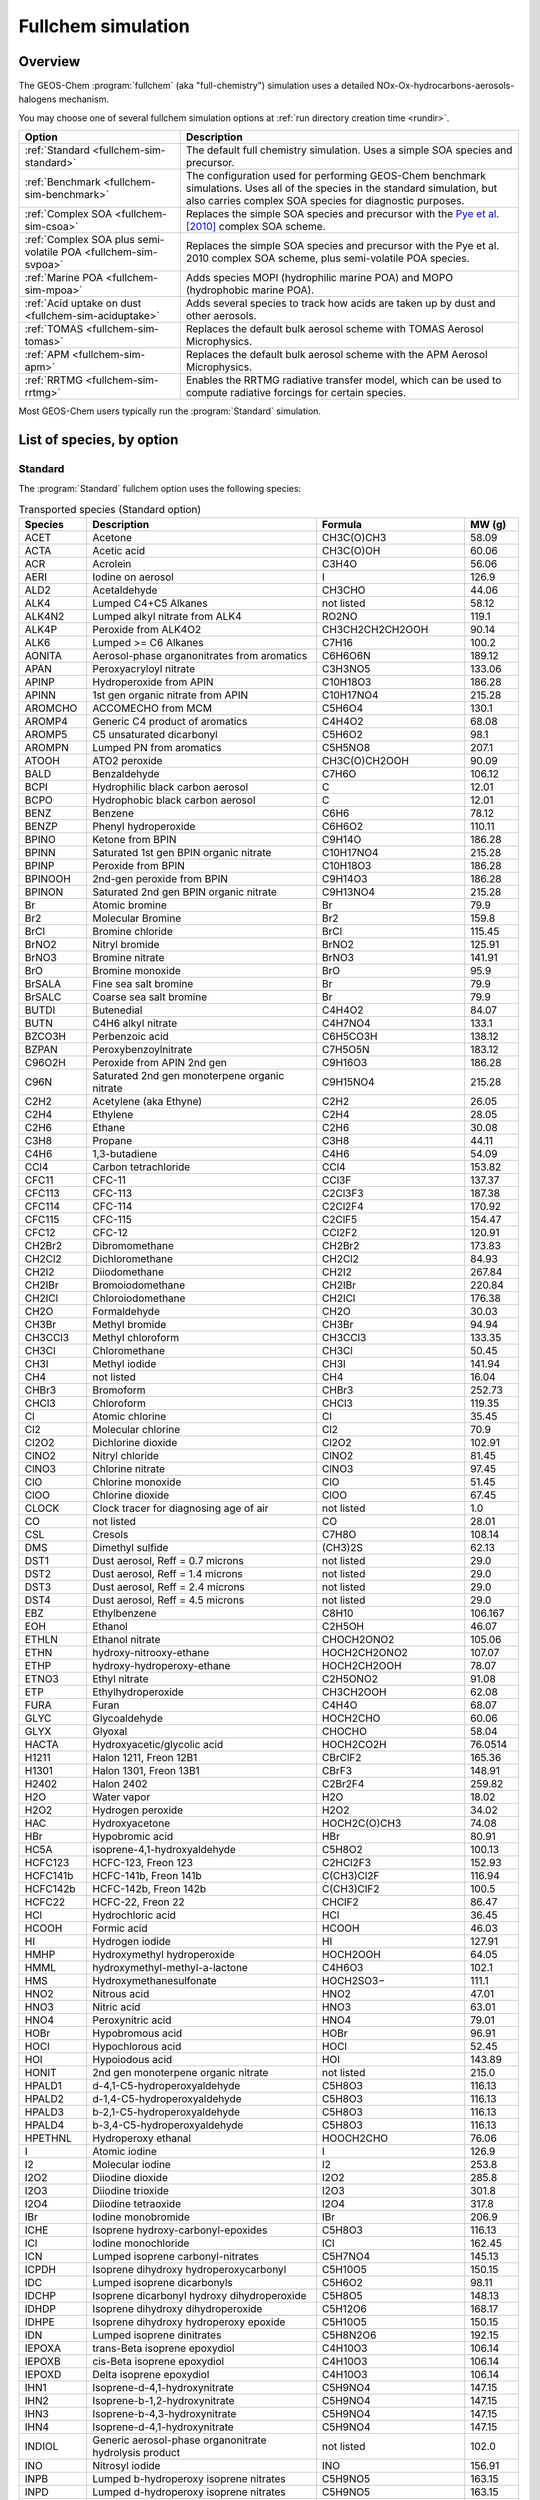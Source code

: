 .. _fullchem-sim:

###################
Fullchem simulation
###################

========
Overview
========

The GEOS-Chem  :program:`fullchem` (aka "full-chemistry") simulation
uses a detailed NOx-Ox-hydrocarbons-aerosols-halogens mechanism.

You may choose one of several fullchem simulation options at :ref:`run directory
creation time <rundir>`.

.. list-table::
   :header-rows: 1
   :align: left

   * - Option
     - Description
   * - :ref:`Standard <fullchem-sim-standard>`
     - The default full chemistry simulation.  Uses a simple SOA
       species and precursor.
   * - :ref:`Benchmark <fullchem-sim-benchmark>`
     - The configuration used for performing GEOS-Chem benchmark
       simulations.  Uses all of the species in the standard
       simulation, but also carries complex SOA species for diagnostic
       purposes.
   * - :ref:`Complex SOA <fullchem-sim-csoa>`
     - Replaces the simple SOA species and precursor with the `Pye et
       al. [2010]
       <https://acp.copernicus.org/articles/10/11261/2010/acp-10-11261-2010.html>`_
       complex SOA scheme.
   * - :ref:`Complex SOA plus semi-volatile POA <fullchem-sim-svpoa>`
     - Replaces the simple SOA species and precursor with the Pye et
       al. 2010 complex SOA scheme, plus semi-volatile POA species.
   * - :ref:`Marine POA <fullchem-sim-mpoa>`
     - Adds species MOPI (hydrophilic marine POA) and MOPO
       (hydrophobic marine POA).
   * - :ref:`Acid uptake on dust <fullchem-sim-aciduptake>`
     - Adds several species to track how acids are taken up by dust
       and other aerosols.
   * - :ref:`TOMAS <fullchem-sim-tomas>`
     - Replaces the default bulk aerosol scheme with TOMAS Aerosol
       Microphysics.
   * - :ref:`APM <fullchem-sim-apm>`
     - Replaces the default bulk aerosol scheme with the APM Aerosol
       Microphysics.
   * - :ref:`RRTMG <fullchem-sim-rrtmg>`
     - Enables the RRTMG radiative transfer model, which can be used
       to compute radiative forcings for certain species.

Most GEOS-Chem users typically run the :program:`Standard` simulation.

.. _fullchem-sim-species:

==========================
List of species, by option
==========================

.. _fullchem-sim-standard:

Standard
--------

The :program:`Standard` fullchem option uses the following species:

.. list-table:: Transported species (Standard option)
   :header-rows: 1
   :align: left

   * - Species
     - Description
     - Formula
     - MW (g)
   * - ACET
     - Acetone
     - CH3C(O)CH3
     - 58.09
   * - ACTA
     - Acetic acid
     - CH3C(O)OH
     - 60.06
   * - ACR
     - Acrolein
     - C3H4O
     - 56.06
   * - AERI
     - Iodine on aerosol
     - I
     - 126.9
   * - ALD2
     - Acetaldehyde
     - CH3CHO
     - 44.06
   * - ALK4
     - Lumped C4+C5 Alkanes
     - not listed
     - 58.12
   * - ALK4N2
     - Lumped alkyl nitrate from ALK4
     - RO2NO
     - 119.1
   * - ALK4P
     - Peroxide from ALK4O2
     - CH3CH2CH2CH2OOH
     - 90.14
   * - ALK6
     - Lumped >= C6 Alkanes
     - C7H16
     - 100.2
   * - AONITA
     - Aerosol-phase organonitrates from aromatics
     - C6H6O6N
     - 189.12
   * - APAN
     - Peroxyacryloyl nitrate
     - C3H3NO5
     - 133.06
   * - APINP
     - Hydroperoxide from APIN
     - C10H18O3
     - 186.28
   * - APINN
     - 1st gen organic nitrate from APIN
     - C10H17NO4
     - 215.28
   * - AROMCHO
     - ACCOMECHO from MCM
     - C5H6O4
     - 130.1
   * - AROMP4
     - Generic C4 product of aromatics
     - C4H4O2
     - 68.08
   * - AROMP5
     - C5 unsaturated dicarbonyl
     - C5H6O2
     - 98.1
   * - AROMPN
     - Lumped PN from aromatics
     - C5H5NO8
     - 207.1
   * - ATOOH
     - ATO2 peroxide
     - CH3C(O)CH2OOH
     - 90.09
   * - BALD
     - Benzaldehyde
     - C7H6O
     - 106.12
   * - BCPI
     - Hydrophilic black carbon aerosol
     - C
     - 12.01
   * - BCPO
     - Hydrophobic black carbon aerosol
     - C
     - 12.01
   * - BENZ
     - Benzene
     - C6H6
     - 78.12
   * - BENZP
     - Phenyl hydroperoxide
     - C6H6O2
     - 110.11
   * - BPINO
     - Ketone from BPIN
     - C9H14O
     - 186.28
   * - BPINN
     - Saturated 1st gen BPIN organic nitrate
     - C10H17NO4
     - 215.28
   * - BPINP
     - Peroxide from BPIN
     - C10H18O3
     - 186.28
   * - BPINOOH
     - 2nd-gen peroxide from BPIN
     - C9H14O3
     - 186.28
   * - BPINON
     - Saturated 2nd gen BPIN organic nitrate
     - C9H13NO4
     - 215.28
   * - Br
     - Atomic bromine
     - Br
     - 79.9
   * - Br2
     - Molecular Bromine
     - Br2
     - 159.8
   * - BrCl
     - Bromine chloride
     - BrCl
     - 115.45
   * - BrNO2
     - Nitryl bromide
     - BrNO2
     - 125.91
   * - BrNO3
     - Bromine nitrate
     - BrNO3
     - 141.91
   * - BrO
     - Bromine monoxide
     - BrO
     - 95.9
   * - BrSALA
     - Fine sea salt bromine
     - Br
     - 79.9
   * - BrSALC
     - Coarse sea salt bromine
     - Br
     - 79.9
   * - BUTDI
     - Butenedial
     - C4H4O2
     - 84.07
   * - BUTN
     - C4H6 alkyl nitrate
     - C4H7NO4
     - 133.1
   * - BZCO3H
     - Perbenzoic acid
     - C6H5CO3H
     - 138.12
   * - BZPAN
     - Peroxybenzoylnitrate
     - C7H5O5N
     - 183.12
   * - C96O2H
     - Peroxide from APIN 2nd gen
     - C9H16O3
     - 186.28
   * - C96N
     - Saturated 2nd gen monoterpene organic nitrate
     - C9H15NO4
     - 215.28
   * - C2H2
     - Acetylene (aka Ethyne)
     - C2H2
     - 26.05
   * - C2H4
     - Ethylene
     - C2H4
     - 28.05
   * - C2H6
     - Ethane
     - C2H6
     - 30.08
   * - C3H8
     - Propane
     - C3H8
     - 44.11
   * - C4H6
     - 1,3-butadiene
     - C4H6
     - 54.09
   * - CCl4
     - Carbon tetrachloride
     - CCl4
     - 153.82
   * - CFC11
     - CFC-11
     - CCl3F
     - 137.37
   * - CFC113
     - CFC-113
     - C2Cl3F3
     - 187.38
   * - CFC114
     - CFC-114
     - C2Cl2F4
     - 170.92
   * - CFC115
     - CFC-115
     - C2ClF5
     - 154.47
   * - CFC12
     - CFC-12
     - CCl2F2
     - 120.91
   * - CH2Br2
     - Dibromomethane
     - CH2Br2
     - 173.83
   * - CH2Cl2
     - Dichloromethane
     - CH2Cl2
     - 84.93
   * - CH2I2
     - Diiodomethane
     - CH2I2
     - 267.84
   * - CH2IBr
     - Bromoiodomethane
     - CH2IBr
     - 220.84
   * - CH2ICl
     - Chloroiodomethane
     - CH2ICl
     - 176.38
   * - CH2O
     - Formaldehyde
     - CH2O
     - 30.03
   * - CH3Br
     - Methyl bromide
     - CH3Br
     - 94.94
   * - CH3CCl3
     - Methyl chloroform
     - CH3CCl3
     - 133.35
   * - CH3Cl
     - Chloromethane
     - CH3Cl
     - 50.45
   * - CH3I
     - Methyl iodide
     - CH3I
     - 141.94
   * - CH4
     - not listed
     - CH4
     - 16.04
   * - CHBr3
     - Bromoform
     - CHBr3
     - 252.73
   * - CHCl3
     - Chloroform
     - CHCl3
     - 119.35
   * - Cl
     - Atomic chlorine
     - Cl
     - 35.45
   * - Cl2
     - Molecular chlorine
     - Cl2
     - 70.9
   * - Cl2O2
     - Dichlorine dioxide
     - Cl2O2
     - 102.91
   * - ClNO2
     - Nitryl chloride
     - ClNO2
     - 81.45
   * - ClNO3
     - Chlorine nitrate
     - ClNO3
     - 97.45
   * - ClO
     - Chlorine monoxide
     - ClO
     - 51.45
   * - ClOO
     - Chlorine dioxide
     - ClOO
     - 67.45
   * - CLOCK
     - Clock tracer for diagnosing age of air
     - not listed
     - 1.0
   * - CO
     - not listed
     - CO
     - 28.01
   * - CSL
     - Cresols
     - C7H8O
     - 108.14
   * - DMS
     - Dimethyl sulfide
     - (CH3)2S
     - 62.13
   * - DST1
     - Dust aerosol, Reff = 0.7 microns
     - not listed
     - 29.0
   * - DST2
     - Dust aerosol, Reff = 1.4 microns
     - not listed
     - 29.0
   * - DST3
     - Dust aerosol, Reff = 2.4 microns
     - not listed
     - 29.0
   * - DST4
     - Dust aerosol, Reff = 4.5 microns
     - not listed
     - 29.0
   * - EBZ
     - Ethylbenzene
     - C8H10
     - 106.167
   * - EOH
     - Ethanol
     - C2H5OH
     - 46.07
   * - ETHLN
     - Ethanol nitrate
     - CHOCH2ONO2
     - 105.06
   * - ETHN
     - hydroxy-nitrooxy-ethane
     - HOCH2CH2ONO2
     - 107.07
   * - ETHP
     - hydroxy-hydroperoxy-ethane
     - HOCH2CH2OOH
     - 78.07
   * - ETNO3
     - Ethyl nitrate
     - C2H5ONO2
     - 91.08
   * - ETP
     - Ethylhydroperoxide
     - CH3CH2OOH
     - 62.08
   * - FURA
     - Furan
     - C4H4O
     - 68.07
   * - GLYC
     - Glycoaldehyde
     - HOCH2CHO
     - 60.06
   * - GLYX
     - Glyoxal
     - CHOCHO
     - 58.04
   * - HACTA
     - Hydroxyacetic/glycolic acid
     - HOCH2CO2H
     - 76.0514
   * - H1211
     - Halon 1211, Freon 12B1
     - CBrClF2
     - 165.36
   * - H1301
     - Halon 1301, Freon 13B1
     - CBrF3
     - 148.91
   * - H2402
     - Halon 2402
     - C2Br2F4
     - 259.82
   * - H2O
     - Water vapor
     - H2O
     - 18.02
   * - H2O2
     - Hydrogen peroxide
     - H2O2
     - 34.02
   * - HAC
     - Hydroxyacetone
     - HOCH2C(O)CH3
     - 74.08
   * - HBr
     - Hypobromic acid
     - HBr
     - 80.91
   * - HC5A
     - isoprene-4,1-hydroxyaldehyde
     - C5H8O2
     - 100.13
   * - HCFC123
     - HCFC-123, Freon 123
     - C2HCl2F3
     - 152.93
   * - HCFC141b
     - HCFC-141b, Freon 141b
     - C(CH3)Cl2F
     - 116.94
   * - HCFC142b
     - HCFC-142b, Freon 142b
     - C(CH3)ClF2
     - 100.5
   * - HCFC22
     - HCFC-22, Freon 22
     - CHClF2
     - 86.47
   * - HCl
     - Hydrochloric acid
     - HCl
     - 36.45
   * - HCOOH
     - Formic acid
     - HCOOH
     - 46.03
   * - HI
     - Hydrogen iodide
     - HI
     - 127.91
   * - HMHP
     - Hydroxymethyl hydroperoxide
     - HOCH2OOH
     - 64.05
   * - HMML
     - hydroxymethyl-methyl-a-lactone
     - C4H6O3
     - 102.1
   * - HMS
     - Hydroxymethanesulfonate
     - HOCH2SO3−
     - 111.1
   * - HNO2
     - Nitrous acid
     - HNO2
     - 47.01
   * - HNO3
     - Nitric acid
     - HNO3
     - 63.01
   * - HNO4
     - Peroxynitric acid
     - HNO4
     - 79.01
   * - HOBr
     - Hypobromous acid
     - HOBr
     - 96.91
   * - HOCl
     - Hypochlorous acid
     - HOCl
     - 52.45
   * - HOI
     - Hypoiodous acid
     - HOI
     - 143.89
   * - HONIT
     - 2nd gen monoterpene organic nitrate
     - not listed
     - 215.0
   * - HPALD1
     - d-4,1-C5-hydroperoxyaldehyde
     - C5H8O3
     - 116.13
   * - HPALD2
     - d-1,4-C5-hydroperoxyaldehyde
     - C5H8O3
     - 116.13
   * - HPALD3
     - b-2,1-C5-hydroperoxyaldehyde
     - C5H8O3
     - 116.13
   * - HPALD4
     - b-3,4-C5-hydroperoxyaldehyde
     - C5H8O3
     - 116.13
   * - HPETHNL
     - Hydroperoxy ethanal
     - HOOCH2CHO
     - 76.06
   * - I
     - Atomic iodine
     - I
     - 126.9
   * - I2
     - Molecular iodine
     - I2
     - 253.8
   * - I2O2
     - Diiodine dioxide
     - I2O2
     - 285.8
   * - I2O3
     - Diiodine trioxide
     - I2O3
     - 301.8
   * - I2O4
     - Diiodine tetraoxide
     - I2O4
     - 317.8
   * - IBr
     - Iodine monobromide
     - IBr
     - 206.9
   * - ICHE
     - Isoprene hydroxy-carbonyl-epoxides
     - C5H8O3
     - 116.13
   * - ICl
     - Iodine monochloride
     - ICl
     - 162.45
   * - ICN
     - Lumped isoprene carbonyl-nitrates
     - C5H7NO4
     - 145.13
   * - ICPDH
     - Isoprene dihydroxy hydroperoxycarbonyl
     - C5H10O5
     - 150.15
   * - IDC
     - Lumped isoprene dicarbonyls
     - C5H6O2
     - 98.11
   * - IDCHP
     - Isoprene dicarbonyl hydroxy dihydroperoxide
     - C5H8O5
     - 148.13
   * - IDHDP
     - Isoprene dihydroxy dihydroperoxide
     - C5H12O6
     - 168.17
   * - IDHPE
     - Isoprene dihydroxy hydroperoxy epoxide
     - C5H10O5
     - 150.15
   * - IDN
     - Lumped isoprene dinitrates
     - C5H8N2O6
     - 192.15
   * - IEPOXA
     - trans-Beta isoprene epoxydiol
     - C4H10O3
     - 106.14
   * - IEPOXB
     - cis-Beta isoprene epoxydiol
     - C4H10O3
     - 106.14
   * - IEPOXD
     - Delta isoprene epoxydiol
     - C4H10O3
     - 106.14
   * - IHN1
     - Isoprene-d-4,1-hydroxynitrate
     - C5H9NO4
     - 147.15
   * - IHN2
     - Isoprene-b-1,2-hydroxynitrate
     - C5H9NO4
     - 147.15
   * - IHN3
     - Isoprene-b-4,3-hydroxynitrate
     - C5H9NO4
     - 147.15
   * - IHN4
     - Isoprene-d-4,1-hydroxynitrate
     - C5H9NO4
     - 147.15
   * - INDIOL
     - Generic aerosol-phase organonitrate hydrolysis product
     - not listed
     - 102.0
   * - INO
     - Nitrosyl iodide
     - INO
     - 156.91
   * - INPB
     - Lumped b-hydroperoxy isoprene nitrates
     - C5H9NO5
     - 163.15
   * - INPD
     - Lumped d-hydroperoxy isoprene nitrates
     - C5H9NO5
     - 163.15
   * - IO
     - Iodine monoxide
     - IO
     - 142.9
   * - IONITA
     - Aer-phase organic nitrate from isoprene precursors
     - not listed
     - 14.01
   * - IONO
     - Nitryl iodide
     - IONO
     - 172.91
   * - IONO2
     - Iodine nitrate
     - IONO2
     - 188.91
   * - IPRNO3
     - Isopropyl nitrate
     - C3H7ONO2
     - 105.11
   * - ISALA
     - Fine sea salt iodine
     - I
     - 126.9
   * - ISALC
     - Coarse sea salt iodine
     - I
     - 126.9
   * - ISOP
     - Isoprene
     - CH2=C(CH3)CH=CH2
     - 68.13
   * - ITCN
     - lumped isoprene tetrafunctional carbonylnitrates
     - C5H9NO7
     - 195.15
   * - ITHN
     - Lumped isoprene tetrafunctional hydroxynitrates
     - C5H11NO7
     - 197.17
   * - LIMAL
     - Aldehyde from limonene
     - C10H16O2
     - 186.28
   * - LIMKB
     - 2nd gen ketone from limonene
     - C10H16O3
     - 186.28
   * - LIMKET
     - Ketone from limonene
     - C10H16O2
     - 186.28
   * - LIMN
     - Saturated 1st gen limonene organic nitrate
     - C10H17NO4
     - 215.28
   * - LIMNB
     - Saturated 1st gen LIMO organic nitrate
     - C10H15NO4
     - 215.28
   * - LIMO
     - Limonene
     - C10H16
     - 136.26
   * - LIMO2H
     - Acid from LIMO
     - C10H18O3
     - 186.28
   * - LIMO3H
     - Peracid from LIMO
     - C10H18O4
     - 186.28
   * - LIMPAN
     - PAN from LIMO
     - C10H17NO4
     - 215.28
   * - LVOC
     - Gas-phase low-volatility non-IEPOX product of RIP ox
     - C5H14O5
     - 154.19
   * - LVOCOA
     - Aer-phase low-volatility non-IEPOX product of RIP ox
     - C5H14O5
     - 154.19
   * - MACR
     - Methacrolein
     - CH2=C(CH3)CHO
     - 70.1
   * - MACR1OOH
     - Peracid from MACR
     - CH2=C(CH3)C(O)OOH
     - 102.1
   * - MAP
     - Peroxyacetic acid
     - CH3C(O)OOH
     - 76.06
   * - MCRDH
     - Dihydroxy-methacrolein
     - C4H8O3
     - 104.12
   * - MCRENOL
     - Lumped enols from MVK/MACR
     - C4H6O2
     - 86.1
   * - MCRHN
     - Nitrate from MACR
     - HOCH2C(ONO2)(CH3)CHO
     - 149.11
   * - MCRHNB
     - Nitrate from MACR
     - O2NOCH2C(OH)(CH3)CHO
     - 149.11
   * - MCRHP
     - Hydroxy-hydroperoxy-methacrolein
     - HOCH2C(OOH)(CH3)CHO
     - 120.12
   * - MCT
     - Catechols and methyl catechols
     - C7H8O2
     - 124.0
   * - MEK
     - Methyl Ethyl Ketone
     - RC(O)R
     - 72.11
   * - MEKPN
     - MEK peroxyacetyl nitrate
     - C3H5NO6
     - 151.07
   * - MENO3
     - Methyl nitrate
     - CH3ONO2
     - 77.05
   * - MGLY
     - Methylglyoxal
     - CH3COCHO
     - 72.07
   * - MOH
     - Methanol
     - CH3OH
     - 32.05
   * - MONITA
     - Aer-phase organic nitrate from monoterpene precursors
     - not listed
     - 14.01
   * - MONITS
     - Saturated 1st gen monoterpene organic nitrate
     - C10H17NO4
     - 215.28
   * - MONITU
     - Unsaturated 1st gen monoterpene organic nitrate
     - C10H17NO4
     - 215.28
   * - MP
     - Methyl hydro peroxide
     - CH3OOH
     - 48.05
   * - MPAN
     - Peroxymethacroyl nitrate (PMN)
     - CH2=C(CH3)C(O)OONO2
     - 147.1
   * - MPN
     - Methyl peroxy nitrate
     - CH3O2NO2
     - 93.05
   * - MSA
     - Methyl sulfonic acid
     - CH4SO3
     - 96.1
   * - MTPA
     - a-pinene, b-pinene, sabinene, carene
     - not listed
     - 136.26
   * - MTPO
     - Terpinene, terpinolene, myrcene, ocimene, other monoterpenes
     - not listed
     - 136.26
   * - MVK
     - Methyl vinyl ketone
     - CH2=CHC(=O)CH3
     - 70.09
   * - MVKDH
     - dihydroxy-MVK
     - HOCH2CH2OHC(O)CH3
     - 105.13
   * - MVKHC
     - MVK hydroxy-carbonyl
     - C4H6O3
     - 102.1
   * - MVKHCB
     - MVK hydroxy-carbonyl
     - C4H6O3
     - 102.1
   * - MVKHP
     - MVK hydroxy-hydroperoxide
     - C4H8O4
     - 120.12
   * - MVKN
     - Nitrate from MVK
     - HOCH2CH(ONO2)C(=O)CH3
     - 149.12
   * - MVKPC
     - MVK hydroperoxy-carbonyl
     - OCHCH(OOH)C(O)CH3
     - 118.1
   * - MYRCO
     - Aldehyde or ketone from myrcene
     - C10H18O3
     - 186.28
   * - N2O
     - Nitrous oxide
     - N2O
     - 44.02
   * - N2O5
     - Dinitrogen pentoxide
     - N2O5
     - 108.02
   * - NH3
     - Ammonia
     - NH3
     - 17.04
   * - NH4
     - Ammonium
     - NH4
     - 18.05
   * - NIT
     - Inorganic nitrates
     - not listed
     - 62.01
   * - NITs
     - Inorganic nitrates on surface of seasalt aerosol
     - not listed
     - 31.4
   * - NO
     - Nitrogen oxide
     - NO
     - 30.01
   * - NO2
     - Nitrogen dioxide
     - NO2
     - 46.01
   * - NO3
     - Nitrate radical
     - NO3
     - 62.01
   * - NPHEN
     - Nitrophenols
     - C6H5NO3
     - 139.11
   * - NPRNO3
     - n-propyl nitrate
     - C3H7ONO2
     - 105.11
   * - O3
     - Ozone
     - O3
     - 48.0
   * - OClO
     - Chlorine dioxide
     - OClO
     - 67.45
   * - OCPI
     - Hydrophilic organic carbon aerosol
     - not listed
     - 12.01
   * - OCPO
     - Hydrophobic organic carbon aerosol
     - not listed
     - 12.01
   * - OCS
     - Carbonyl sulfide
     - COS
     - 60.07
   * - OIO
     - Iodine dioxide
     - OIO
     - 158.9
   * - PAN
     - Peroxyacetyl nitrate
     - CH3C(O)OONO2
     - 121.06
   * - pFe
     - Anthropogenic iron
     - Fe
     - 55.85
   * - PHAN
     - Peroxyhydroxyacetic nitric anhydride
     - C2H3NO6
     - 137.0483
   * - PHEN
     - Phenol
     - C6H6O
     - 94.11
   * - PIN
     - Saturated 1st gen monoterpene organic nitrate
     - C10H17NO4
     - 215.28
   * - PINAL
     - Pinonaldehyde
     - C10H16O2
     - 186.28
   * - PINONIC
     - Pinonic acid
     - C10H18O3
     - 186.28
   * - PINO3H
     - Pinonic peracid
     - C10H18O4
     - 186.28
   * - PINPAN
     - PAN from pinonaldehyde
     - C10H17NO4
     - 215.28
   * - PIP
     - Peroxide from MTPA
     - C10H18O3
     - 186.28
   * - PP
     - Peroxide from PO2
     - HOCH2CH(OOH)CH3
     - 92.11
   * - PPN
     - Lumped peroxypropionyl nitrate
     - CH3CH2C(O)OONO2
     - 135.08
   * - PROPNN
     - Propanone nitrate
     - CH3C(=O)CH2ONO2
     - 119.08
   * - PRPE
     - Lumped >= C3 alkenes
     - C3H6
     - 42.09
   * - PRPN
     - Peroxide from PRN1
     - O2NOCH2CH(OOH)CH3
     - 137.11
   * - PYAC
     - Pyruvic acid
     - C3H4O3
     - 88.07
   * - R4N2
     - Lumped alkyl nitrate
     - RO2NO
     - 119.1
   * - R4P
     - Peroxide from R4O2
     - CH3CH2CH2CH2OOH
     - 90.14
   * - R7N2
     - C7 Lumped alkyl nitrate
     - RO2NO
     - 161.2
   * - R7P
     - Peroxide from R7O2
     - C7H16O2
     - 132.2
   * - RA3P
     - Peroxide from A3O2
     - CH3CH2CH2OOH
     - 76.11
   * - RB3P
     - Peroxide from B3O2
     - CH3CH(OOH)CH3
     - 76.11
   * - RCHO
     - Lumped aldehyde >= C3
     - CH3CH2CHO
     - 58.09
   * - RCOOH
     - > C2 organic acids
     - C2H5C(O)OH
     - 74.09
   * - RIPA
     - 1,2-ISOPOOH
     - C5H10O3
     - 118.15
   * - RIPB
     - 4,3-ISOPOOH
     - C5H10O3
     - 118.15
   * - RIPC
     - d-1,4-ISOPOOH
     - C5H10O3
     - 118.15
   * - RIPD
     - d-4,1-ISOPOOH
     - C5H10O3
     - 118.15
   * - RNO3
     - Lumped aromatic nitrate
     - RO2NO
     - 203.15
   * - RP
     - Peroxide from RCO3
     - CH3CH2C(O)OOH
     - 90.09
   * - SALA
     - Fine (0.01-0.05 microns) sea salt aerosol
     - not listed
     - 31.4
   * - SALAAL
     - Accumulation mode sea salt alkalinity
     - not listed
     - 31.4
   * - SALACL
     - Chloride in Accumulation mode sea salt aerosol
     - not listed
     - 35.45
   * - SALC
     - Coarse (0.5-8 microns) sea salt aerosol
     - not listed
     - 31.4
   * - SALCAL
     - Coarse mode sea salt alkalinity
     - not listed
     - 31.4
   * - SALCCL
     - Chloride in Coarse mode sea salt aerosol
     - not listed
     - 35.45
   * - SO2
     - Sulfur dioxide
     - SO2
     - 64.04
   * - SO4
     - Sulfate
     - SO4
     - 96.06
   * - SO4s
     - Sulfate on surface of seasalt aerosol
     - not listed
     - 31.4
   * - SOAGX
     - Aerosol-phase glyoxal
     - C2H2O2
     - 58.04
   * - SOAIE
     - Aerosol-phase IEPOX
     - C5H10O3
     - 118.15
   * - SOAP
     - SOA Precursor - lumped species for simplified SOA parameterization
     - not listed
     - 150.0
   * - SOAS
     - SOA Simple - simplified non-volatile SOA parameterization
     - not listed
     - 150.0
   * - STYR
     - Styrene
     - C8H8
     - 104.1491
   * - TLFUONE
     - Aromatic furanones
     - C5H6O2
     - 98.1
   * - TMB
     - Trimethylbenzenes
     - C8H10
     - 106.167
   * - TOLU
     - Toluene
     - C7H8
     - 92.15
   * - XYLE
     - Xylene
     - C8H10
     - 106.18

.. list-table:: Non-transported species (Standard option)
   :header-rows: 1
   :align: left

   * - Species
     - Description
     - Formula
     - MW (g)
   * - A3O2
     - Primary peroxy radical from C3H8
     - CH3CH2CH2OO
     - 75.1
   * - ACRO2
     - Peroxy radical from ACR
     - C3H5O4
     - 105.07
   * - ACO3
     - Peroxyacetyl radical for APAN
     - C3H3O3
     - 87.054
   * - ALK4N1
     - Peroxy radical from ALK4N2
     - C4H8NO5
     - 150.13
   * - ALK4O2
     - Peroxy radical from ALK4
     - C4H9O2
     - 89.13
   * - AROMRO2
     - hydroxy-peroxy radical from aromatics
     - C6H7O3
     - 127.0
   * - AROMCO3
     - Lumped aromatic peroxyacetyl radical
     - C5H5O6
     - 161.09
   * - ATO2
     - Peroxy radical from acetone
     - CH3C(O)CH2O2
     - 89.08
   * - B3O2
     - B3O2
     - CH3CH(OO)CH3
     - 75.1
   * - BENZO
     - alkoxy radical from aromatics
     - C6H5O
     - 93.0
   * - BENZO2
     - peroxy radical from aromatics
     - C6H5O2
     - 109.0
   * - BRO2
     - Peroxy radical from BENZ oxidation
     - C6H7O5
     - 159.13
   * - BUTO2
     - peroxy radical from C4H6
     - C4H7O3
     - 103.097
   * - BZCO3
     - Acyl peroxy radical from benzaldehyde
     - C7H5O3
     - 137.0
   * - C4HVP1
     - C4 hydroxy-vinyl peroxy radicals from HPALDS
     - C4H7O3
     - 103.11
   * - C4HVP2
     - C4 hydroxy-vinyl peroxy radicals from HPALDS
     - C4H7O3
     - 103.11
   * - CH2OO
     - Criegee intermediate
     - CH2OO
     - 46.03
   * - CH3CHOO
     - Criegee intermediate
     - CH3CHOO
     - 60.06
   * - CO2
     - Carbon dioxide
     - CO2
     - 44.01
   * - ETO
     - alkoxy radical from ETOO
     - HOCH2CH2O
     - 61.06
   * - ETOO
     - peroxy radical from ethene
     - HOCH2CH2OO
     - 77.06
   * - ETO2
     - ETO2
     - CH3CH2OO
     - 61.07
   * - GCO3
     - Peroxyacetyl radical for PHAN
     - HOCH2CO3
     - 91.0428
   * - H
     - Atomic hydrogen
     - H
     - 1.01
   * - HO2
     - Hydroperoxyl radical
     - HO2
     - 33.01
   * - HPALD1OO
     - HPALD1OO
     - C5H7O5
     - 147.12
   * - HPALD2OO
     - HPALD2OO
     - C5H7O5
     - 147.12
   * - ICHOO
     - Peroxy radical from IEPOXD
     - C5H9O5
     - 149.14
   * - ICNOO
     - Peroxy radicals from ICN
     - C5H8NO7
     - 194.14
   * - IDHNBOO
     - Peroxy radicals from INPB
     - C5H10NO7
     - 196.16
   * - IDHNDOO1
     - Peroxy radicals from INPD
     - C5H10NO7
     - 196.16
   * - IDHNDOO2
     - Peroxy radicals from INPD
     - C5H10NO7
     - 196.16
   * - IDNOO
     - IDNOO
     - C5H9N2O6
     - 241.14
   * - IEPOXAOO
     - Peroxy radical from trans-Beta isoprene epoxydiol
     - C5H8O5
     - 149.14
   * - IEPOXBOO
     - peroxy radical from cis-Beta isoprene epoxydiol
     - C5H9O5
     - 149.14
   * - IHOO1
     - Peroxy radical from OH addition to isoprene at C1
     - C5H9O3
     - 117.14
   * - IHOO4
     - Peroxy radical from OH addition to isoprene at C4
     - C5H9O3
     - 117.14
   * - IHPNBOO
     - Peroxy radicals from INPB
     - C5H10NO8
     - 212.16
   * - IHPNDOO
     - Peroxy radicals from INPD
     - C5H10NO8
     - 212.16
   * - IHPOO1
     - Peroxy radical from ISOPOOH
     - C5H11O6
     - 167.16
   * - IHPOO2
     - Peroxy radical from ISOPOOH
     - C5H11O6
     - 167.16
   * - IHPOO3
     - Peroxy radical from ISOPOOH
     - C5H11O6
     - 167.16
   * - INA
     - Alkoxy radical from INO2D
     - C5H8NO4
     - 146.14
   * - INO2B
     - beta-peroxy radicals from isoprene + NO3
     - C5H8NO5
     - 162.14
   * - INO2D
     - delta-peroxy radicals from isoprene + NO3
     - C5H8NO5
     - 162.14
   * - ISOPNOO1
     - Peroxy radicals from IHN2
     - C5H10NO7
     - 196.16
   * - ISOPNOO2
     - Peroxy radicals from IHN3
     - C5H10NO7
     - 196.16
   * - KO2
     - Peroxy radical from >3 ketones
     - C4H5O3
     - 101.09
   * - LBRO2H
     - Dummy species to track oxidation of BRO2 by HO2
     - not listed
     - 159.13
   * - LBRO2N
     - Dummy species to track oxidation of BRO2 by NO
     - not listed
     - 159.13
   * - LIMO2
     - Peroxy radical from LIMO
     - C10H17O3
     - 185.27
   * - APINO2
     - Peroxy radical from APIN
     - C10H17O3
     - 185.27
   * - PINO3
     - Acylperoxy radical from APIN
     - C10H17O3
     - 185.27
   * - C96O2
     - 2nd-gen peroxy radical from APIN
     - C10H17O3
     - 185.27
   * - BPINO2
     - Peroxy radical from BPIN
     - C10H17O3
     - 185.27
   * - BPINOO2
     - 2nd-gen peroxy radical from BPIN
     - C10H17O3
     - 185.27
   * - LIMKO2
     - 2nd-gen peroxy radical from LIMO
     - C10H17O3
     - 185.27
   * - LIMO3
     - Acylperoxy radical from LIMO
     - C10H17O3
     - 185.27
   * - LISOPOH
     - Dummy species to track oxidation of ISOP by OH
     - not listed
     - 68.13
   * - LISOPNO3
     - Dummy species to track oxidation of ISOP by NO3
     - not listed
     - 68.13
   * - LNRO2H
     - Dummy species to track oxidation of NRO2 by HO2
     - not listed
     - 159.17
   * - LNRO2N
     - Dummy species to track oxidation of NRO2 by NO
     - not listed
     - 159.17
   * - LTRO2H
     - Dummy species to track oxidation of TRO2 by HO2
     - not listed
     - 173.16
   * - LTRO2N
     - Dummy species to track oxidation of TRO2 by NO
     - not listed
     - 173.16
   * - LXRO2H
     - Dummy species to track oxidation of XRO2 by HO2
     - not listed
     - 187.19
   * - LXRO2N
     - Dummy species to track oxidation of XRO2 by NO
     - not listed
     - 187.19
   * - MACR1OO
     - Peroxyacyl radical from MACR + OH
     - CH2=C(CH3)C(O)OO
     - 101.09
   * - MACRNO2
     - Product of MCRHN + OH
     - C4H6NO7
     - 180.1
   * - MCO3
     - Peroxyacetyl radical
     - CH3C(O)OO
     - 75.05
   * - MCROHOO
     - Peroxy radical from MACR + OH
     - C4H7O4
     - 119.11
   * - MEKCO3
     - not listed
     - C3H5O4
     - 105.07
   * - MO2
     - Methylperoxy radical
     - CH3O2
     - 47.04
   * - MVKOHOO
     - Peroxy radical from MVK + OH
     - C4H7O4
     - 119.11
   * - N
     - Atomic nitrogen
     - N
     - 14.01
   * - NAP
     - Naphtalene/IVOC surrogate
     - C10H8
     - 128.18
   * - NRO2
     - Peroxy radical from NAP oxidation
     - C10H7O2
     - 159.17
   * - O
     - Ground state atomic oxygen
     - O(3P)
     - 16.0
   * - O1D
     - Excited atomic oxygen (1D)
     - O(1D)
     - 16.0
   * - OH
     - Hydroxyl radical
     - OH
     - 17.01
   * - OLND
     - Monoterpene-derived NO3-alkene adduct
     - C10H16NO5
     - 230.27
   * - OLNN
     - Monoterpene-derived NO3 adduct
     - C10H16NO5
     - 230.27
   * - OTHRO2
     - Other C2 RO2 not from C2H6 oxidation
     - CH3CH2OO
     - 61.07
   * - PIO2
     - Peroxy radical from MTPA
     - C10H17O3
     - 185.27
   * - PO2
     - Peroxy radical from propene
     - HOCH2CH(OO)CH3
     - 91.1
   * - PRN1
     - Peroxy radical from propene + NO3
     - O2NOCH2CH(OO)CH3
     - 136.09
   * - R4N1
     - Peroxy radical from R4N2
     - C4H8NO5
     - 150.13
   * - R4O2
     - Peroxy radical from isoprene and MTPA alkyl generation
     - C4H9O2
     - 89.13
   * - R7O2
     - Peroxy radical from ALK6
     - C7H15O2
     - 131.19
   * - R7N1
     - Peroxy radical from R7N2
     - C7H15NO5
     - 161.2
   * - RCO3
     - Peroxypropionyl radical
     - CH3CH2C(O)OO
     - 89.08
   * - ROH
     - > C2 alcohols
     - C3H7OH
     - 60.11
   * - TLFUO2
     - not listed
     - C5H7O5
     - 147.1
   * - TRO2
     - Peroxy radical from TOLU oxidation
     - C7H9O5
     - 173.16
   * - XRO2
     - Peroxy radical from TOLU oxidation
     - C8H11O5
     - 187.19
   * - PH2SO4
     - SO4 from gas-phase chemistry
     - not listed
     - 96.06
   * - PSO4AQ
     - SO4 from cloud chemistry
     - not listed
     - 96.06
   * - ZRO2
     - RO2 for making lumped aromatic nitrate
     - C7H9O5
     - 173.16
   * - H2
     - Molecular hydrogen
     - H2
     - 2.02
   * - N2
     - Molecular nitrogen
     - N2
     - 28.02
   * - O2
     - Molecular oxygen
     - O2
     - 32.0

.. _fullchem-sim-benchmark:

Benchmark
---------

Fullchem simulations with the :program:`Benchmark` option allow the
`GEOS-Chem Support Team
<https://geoschem.github.io/support-team.html`_ `to perform
simulations that document the performance and evolution of GEOS-Chem 
over time.  

Benchmark simulations use all of the :ref:`Standard species
<fullchem-sim-standard>`, as well as the :ref:`Complex SOA species
<fullchem-sim-csoa>` listed below.  However, the complex
SOA species are carried solely for diagnostic purposes.

.. _fullchem-sim-csoa:

Complex SOA
-----------

Fullchem simulations with :program:`Complex SOA` option use all of
the :ref:`Standard species <fullchem-sim-standard>`, plus 15
additional transported species.

.. list-table:: Additional transported species (Complex SOA)
   :header-rows: 1
   :align: left

   * - Species
     - Description
     - MW (g)
   * - ASOA1
     - Lumped non-volatile aerosol products of light aromatics + IVOCs
     - 150.0
   * - ASOA2
     - Lumped non-volatile aerosol products of light aromatics + IVOCs
     - 150.0
   * - ASOA3
     - Lumped non-volatile aerosol products of light aromatics + IVOCs
     - 150.0
   * - ASOAN
     - Lumped non-volatile aerosol products of light aromatics + IVOCs
     - 150.0
   * - ASOG1
     - Lumped non-volatile gas products of light aromatics + IVOCs
     - 150.0
   * - ASOG2
     - Lumped non-volatile gas products of light aromatics + IVOCs
     - 150.0
   * - ASOG3
     - Lumped non-volatile gas products of light aromatics + IVOCs
     - 150.0
   * - TSOA0
     - Lumped semivolatile aerosol products of monoterpene +
       sesquiterpene oxidation
     - 150.0
   * - TSOA1
     - Lumped semivolatile aerosol products of monoterpene +
       sesquiterpene oxidation
     - 150.0
   * - TSOA2
     - Lumped semivolatile aerosol products of monoterpene +
       sesquiterpene oxidation
     - 150.0
   * - TSOA3
     - Lumped semivolatile aerosol products of monoterpene +
       sesquiterpene oxidation
     - 150.0
   * - TSOG0
     - Lumped semivolatile gas products of monoterpene +
       sesquiterpene oxidation
     - 150.0
   * - TSOG1
     - Lumped semivolatile gas products of monoterpene +
       sesquiterpene oxidation
     - 150.0
   * - TSOG2
     - Lumped semivolatile gas products of monoterpene +
       sesquiterpene oxidation
     - 150.0
   * - TSOG3
     - Lumped semivolatile gas products of monoterpene +
       sesquiterpene oxidation
     - 150.0

You may archive several complex SOA diagnostic quantities to the
:ref:`AerosolMass History collection <histguide-aerosolmass>`.

.. _fullchem-sim-svpoa:

Complex SOA plus semi-volatile POA
----------------------------------

Fullchem simulations with :program:`Complex SOA plus semi-volatile
POA` use all of the :ref:`Standard species <fullchem-sim-standard>`
and  :ref:`Complex SOA species <fullchem-sim-csoa>`, plus several
additional transported primary organic aerosol species.

.. list-table:: Additional transported species (Complex SOA with SVPOA)
   :header-rows: 1
   :align: left

   * - Species
     - Description
     - MW (g)
   * - OPOA1
     - Lumped aerosol product of SVOC oxidation
     - 12.01
   * - OPOA2
     - Lumped aerosol product of SVOC oxidation
     - 12.01
   * - OPOG1
     - Lumped gas product of SVOC oxidation
     - 12.01
   * - OPOG2
     - Lumped gas product of SVOC oxidation
     - 12.01
   * - POA1
     - Lumped aerosol primary SVOCs
     - 12.01
   * - POA2
     - Lumped aerosol primary SVOCs
     - 12.01
   * - POG1
     - Lumped gas primary SVOCs
     - 12.01
   * - POG2
     - Lumped gas primary SVOCs
     - 12.01

.. _fullchem-sim-mpoa:

Marine POA
----------

Fullchem simulations with :program:`Marine POA` use all of the
:ref:`Standard species <fullchem-sim-standard>`, plus two additional
transported aerosol species.

.. list-table:: Additional transported species (Marine POA)
   :header-rows: 1
   :align: left

   * - Species
     - Description
     - Formula
     - MW (g)
   * - MOPI
     - Hydrophilic marine organic carbon aerosol
     - C
     - 12.01
   * - MOPO
     - Hydrophobic marine organic carbon aerosol
     - C
     - 12.01

.. _fullchem-sim-aciduptake:

Acid uptake on dust
-------------------

Fullchem simulations with :program:`Acid uptake on dust` use all of
the :ref:`Standard species <fullchem-sim-standard>`, plus 12
additional transported species.

.. list-table:: Additional transported species (Acid uptake on dust)
   :header-rows: 1
   :align: left

   * - Species
     - Description
     - MW (g)
   * - DSTAL1
     - Dust alkalinity, Reff = 0.7 :math:`\mu\text{m}`
     - 29.0
   * - DSTAL2
     - Dust alkalinity, Reff = 1.4 :math:`\mu\text{m}`
     - 29.0
   * - DSTAL3
     - Dust alkalinity, Reff = 2.4 :math:`\mu\text{m}`
     - 29.0
   * - DSTAL4
     - Dust alkalinity, Reff = 4.5 :math:`\mu\text{m}`
     - 29.0
   * - NITD1
     - Nitrate on dust, Reff = 0.7 :math:`\mu\text{m}`
     - 29.0
   * - NITD2
     - Nitrate on dust, Reff = 1.4 :math:`\mu\text{m}`
     - 29.0
   * - NITD3
     - Nitrate on dust, Reff = 2.4 :math:`\mu\text{m}`
     - 29.0
   * - NITD4
     - Nitrate on dust, Reff = 4.5 :math:`\mu\text{m}`
     - 29.0
   * - SO4D1
     - Sulfate on dust, Reff = 0.7 :math:`\mu\text{m}`
     - 29.0
   * - SO4D2
     - Sulfate on dust, Reff = 1.4 :math:`\mu\text{m}`
     - 29.0
   * - SO4D3
     - Sulfate on dust, Reff = 2.4 :math:`\mu\text{m}`
     - 29.0
   * - SO4D4
     - Sulfate on dust, Reff = 4.5 :math:`\mu\text{m}`
     - 29.0

.. _fullchem-sim-tomas:

TOMAS aerosol microphysics
--------------------------

Fullchem simulations with :program:`TOMAS aerosol microphysics` use
all of the :ref:`Standard species <fullchem-sim-standard>`, plus
several additional size-resolved aerosol species.  Note that the bulk
dust species (DST1, DST2, DST3, DST4) species are replaced with
size-resolved dust species (DUST1 .. DUST40).

.. list-table:: Additional transported species (TOMAS)
   :header-rows: 1
   :align: left

   * - Species
     - Description
     - MW (g)
   * - AW01 .. AW40
     - Aerosol water, size bins 1 .. 40
     - 18.0
   * - DUST01 .. DUST40
     - Mineral dust, size bins 1 .. 40
     - 100.0
   * - ECIL01 .. ECIL40
     - Hydrophilic elemental carbon, size bins 1 .. 40
     - 12.01
   * - ECOB01 .. ECOB40
     - Hydrophobic elemental carbon, size bins 1 .. 40
     - 12.01
   * - H2SO4:
     - Sulfuric acid
     - 98.0
   * - NK01 .. NK40
     - Aerosol number, size bins 1..40
     - 1.0
   * - OCIL01 .. OCIL40
     - Hydrophilic organic carbon, size bins 1 .. 40
     - 12.01
   * - OCOB01 .. OCOB40
     - Hydrophilic organic carbon, size bins 1 .. 40
     - 12.01
   * - SF01 .. SF40
     - Sulfate aerosol, size bins 1 .. 40
     - 96.0
   * - SS01 .. SS40
     - Sea salt aerosol, size bins 1 .. 40
     - 58.5

You must request TOMAS aerosol microphysics at configuration time.
You may select either TOMAS with 15 size-resolved bins or with 40
size-resolved bins.  Please see :ref:`this section
<customguide-aer-mp-tomas>` for configuration and compilation
instructions.

You may archive several TOMAS diagnostic quantities to the :ref:`TOMAS
History collection <histguide-tomas>`.

.. _fullchem-sim-apm:

APM aerosol microphysics
------------------------

Fullchem simulations with :program:`APM aerosol microphysics` use all
species listed in the :ref:`fullchem-sim-standard`, as well as the
following species:

.. list-table:: Additional transported species (APM)
   :header-rows: 1
   :align: left

   * - Species
     - Description
     - MW (g)
   * - APMAMINE1
     - APM amines 1
     - 31.0
   * - APMAMINE2
     - APM amines 2
     - 45.0
   * - APMAMINE3
     - APM amines 3
     - 59.0
   * - APMBCBIN01 .. APMBCBIN15
     - APM black carbon, size bins 01 .. 15
     - 12.01
   * - APMCTBC1
     - APM CTSO4
     - 96.0
   * - APMCTBC2
     - APM CTSLVSOA
     - 181.0
   * - APMCTDST1
     - APM CTSO4
     - 96.0
   * - APMCTDST2
     - APM CTLVSOA
     - 181.0
   * - APMCTOC1
     - APM CTSO4
     - 96.0
   * - APMCTOC2
     - APM CTLVSOA
     - 181.0
   * - APMCTSEA1
     - APM CTSO4
     - 96.0
   * - APMCTSEA2
     - APM CTLVSOA
     - 181.0
   * - APMDSTBIN01 .. APMDSTBIN15
     - APM Dust
     - 29.0
   * - APMH2SO4
     - APM sulfuric acid
     - 98.0
   * - APMLVSOA
     - APM LVSOA
     - 181.0
   * - APMLVSOG
     - APM LV secondary organic gas
     - 181.0
   * - APMOCBIN01 .. APMOCBIN15
     - APM organic carbon, size bins 01 .. 15
     - 12.01
   * - APMSEABIN01 .. APMSEABIN20
     - APM sea salt, size bins 01 .. 20
     - 12.01
   * - APMSPBIN01 .. APMSPBIN40
     - APM sulfate, size bins 01 .. 40
     - 96.0

You must request APM aerosol microphysics at configuration time.
Please see :ref:`this section <customguide-aer-mp-apm>` for
configuration and compilation instructions.

.. _fullchem-sim-rrtmg:

RRTMG radiative transfer model
------------------------------

Fullchem simulations with the :program:`RRTMG radiative transfer
model` use the :ref:`Standard species <fullchem-sim-standard>`.  No
additional species are included.  Radiative forcing diagnostics can be
archived to the :ref:`RRTMG History collection <histguide-rrtmg>`.
